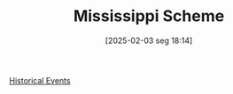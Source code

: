#+title:      Mississippi Scheme
#+date:       [2025-02-03 seg 18:14]
#+filetags:   :historicalevent:
#+identifier: 20250203T181422
#+OPTIONS: num:nil ^:{} toc:nil

[[denote:20250205T110047][Historical Events]]
